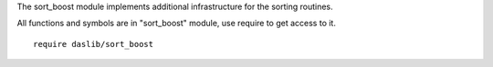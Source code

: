 The sort_boost module implements additional infrastructure for the sorting routines.

All functions and symbols are in "sort_boost" module, use require to get access to it. ::

    require daslib/sort_boost

